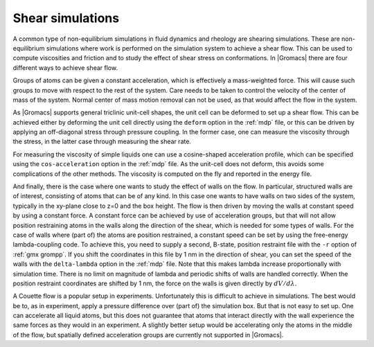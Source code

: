 Shear simulations
-----------------

A common type of non-equilibrium simulations in fluid dynamics and rheology are
shearing simulations. These are non-equilibrium simulations where work is
performed on the simulation system to achieve a shear flow. This can be used
to compute viscosities and friction and to study the effect of shear stress on conformations.
In |Gromacs| there are four different ways to achieve shear flow.

Groups of atoms can be given a constant acceleration, which is effectively
a mass-weighted force. This will cause such groups to move with respect to
the rest of the system. Care needs to be taken to control the velocity of
the center of mass of the system. Normal center of mass motion removal
can not be used, as that would affect the flow in the system.

As |Gromacs| supports general triclinic unit-cell shapes, the unit cell can
be deformed to set up a shear flow. This can be achieved either by deforming
the unit cell directly using the ``deform`` option in the :ref:`mdp` file,
or this can be driven by applying an off-diagonal stress through pressure
coupling. In the former case, one can measure the viscosity through
the stress, in the latter case through measuring the shear rate.

For measuring the viscosity of simple liquids one can use a cosine-shaped
acceleration profile, which can be specified using the ``cos-acceleration``
option in the :ref:`mdp` file. As the unit-cell does not deform, this
avoids some complications of the other methods. The viscosity is computed
on the fly and reported in the energy file.

And finally, there is the case where one wants to study the effect of walls
on the flow. In particular, structured walls are of interest, consisting
of atoms that can be of any kind. In this case one wants to have walls
on two sides of the system, typically in the xy-plane close to z=0 and
the box height. The flow is then driven by moving the walls at constant
speed by using a constant force. A constant force can be achieved by
use of acceleration groups, but that will not allow position restraining
atoms in the walls along the direction of the shear, which is needed
for some types of walls. For the case of walls where (part of) the atoms
are position restrained, a constant speed can be set by using
the free-energy lambda-coupling code. To achieve this, you need to supply
a second, B-state, position restraint file with the ``-r`` option
of :ref:`gmx grompp`. If you shift the coordinates in this file by 1 nm
in the direction of shear, you can set the speed of the walls with the
``delta-lambda`` option in the :ref:`mdp` file. Note that this makes
lambda increase proportionally with simulation time. There is no limit
on magnitude of lambda and periodic shifts of walls are handled
correctly. When the position restraint coordinates are shifted by 1 nm,
the force on the walls is given directly by :math:`dV/d\lambda`.

A Couette flow is a popular setup in experiments. Unfortunately this is
difficult to achieve in simulations. The best would be to, as in experiment,
apply a pressure difference over (part of) the simulation box. But that
is not easy to set up. One can accelerate all liquid atoms, but this does
not guarantee that atoms that interact directly with the wall experience
the same forces as they would in an experiment. A slightly better setup
would be accelerating only the atoms in the middle of the flow,
but spatially defined acceleration groups are currently not supported
in |Gromacs|.
